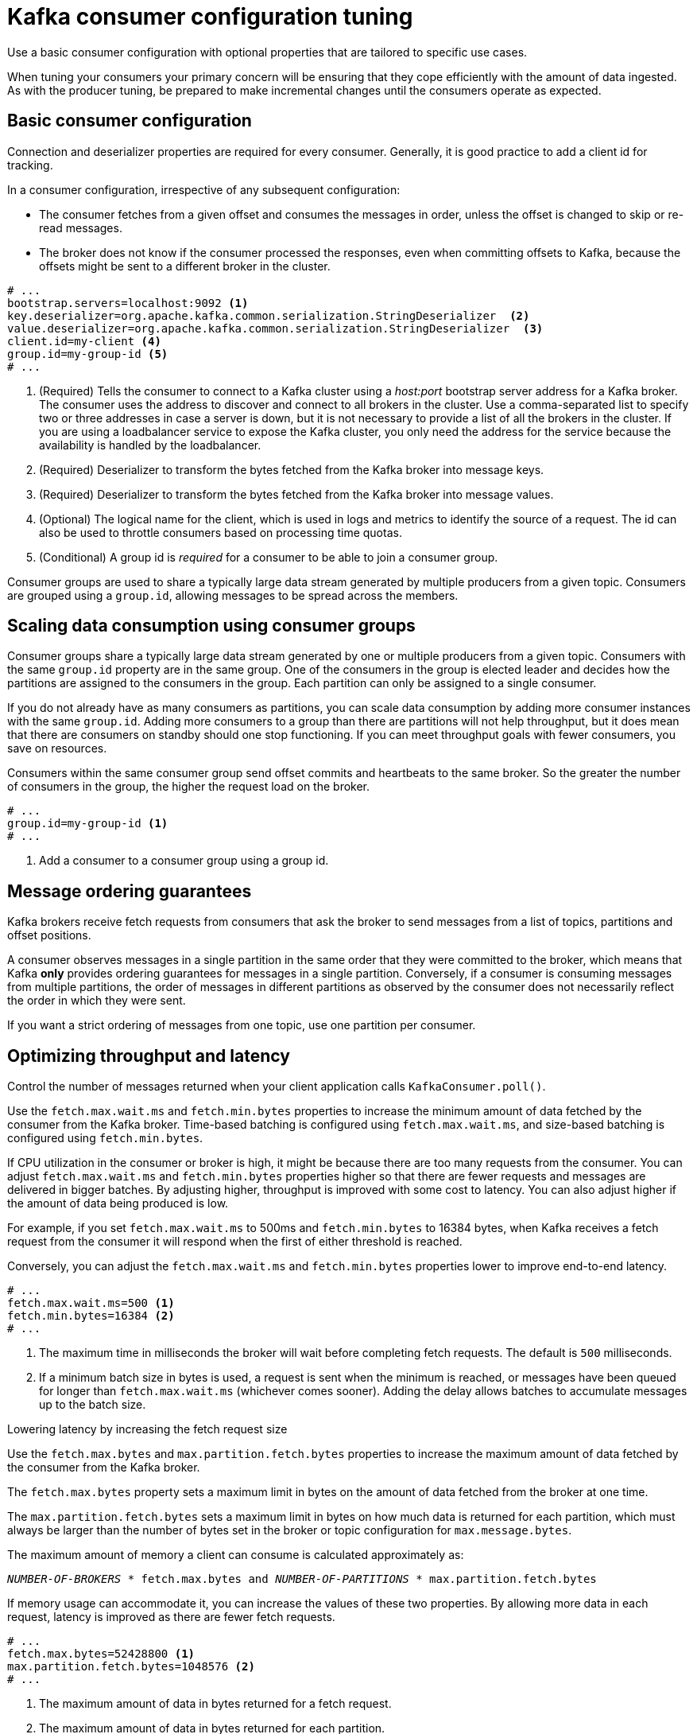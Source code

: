 // This module is included in the following files:
//
// assembly-client-config.adoc

[id='con-consumer-config-properties-{context}']
= Kafka consumer configuration tuning

Use a basic consumer configuration with optional properties that are tailored to specific use cases.

When tuning your consumers your primary concern will be ensuring that they cope efficiently with the amount of data ingested.
As with the producer tuning, be prepared to make incremental changes until the consumers operate as expected.

== Basic consumer configuration

Connection and deserializer properties are required for every consumer.
Generally, it is good practice to add a client id for tracking.

In a consumer configuration, irrespective of any subsequent configuration:

* The consumer fetches from a given offset and consumes the messages in order, unless the offset is changed to skip or re-read messages.
* The broker does not know if the consumer processed the responses, even when committing offsets to Kafka, because the offsets might be sent to a different broker in the cluster.

[source,shell,subs="+quotes,attributes"]
----
# ...
bootstrap.servers=localhost:9092 <1>
key.deserializer=org.apache.kafka.common.serialization.StringDeserializer  <2>
value.deserializer=org.apache.kafka.common.serialization.StringDeserializer  <3>
client.id=my-client <4>
group.id=my-group-id <5>
# ...
----
<1> (Required) Tells the consumer to connect to a Kafka cluster using a _host:port_ bootstrap server address for a Kafka broker.
The consumer uses the address to discover and connect to all brokers in the cluster.
Use a comma-separated list to specify two or three addresses in case a server is down, but it is not necessary to provide a list of all the brokers in the cluster.
If you are using a loadbalancer service to expose the Kafka cluster, you only need the address for the service because the availability is handled by the loadbalancer.
<2> (Required) Deserializer to transform the bytes fetched from the Kafka broker into message keys.
<3> (Required) Deserializer to transform the bytes fetched from the Kafka broker into message values.
<4> (Optional) The logical name for the client, which is used in logs and metrics to identify the source of a request. The id can also be used to throttle consumers based on processing time quotas.
<5> (Conditional) A group id is _required_ for a consumer to be able to join a consumer group.

Consumer groups are used to share a typically large data stream generated by multiple producers from a given topic.
Consumers are grouped using a `group.id`, allowing messages to be spread across the members.

== Scaling data consumption using consumer groups

Consumer groups share a typically large data stream generated by one or multiple producers from a given topic.
Consumers with the same `group.id` property are in the same group.
One of the consumers in the group is elected leader and decides how the partitions are assigned to the consumers in the group.
Each partition can only be assigned to a single consumer.

If you do not already have as many consumers as partitions,
you can scale data consumption by adding more consumer instances with the same `group.id`.
Adding more consumers to a group than there are partitions will not help throughput,
but it does mean that there are consumers on standby should one stop functioning.
If you can meet throughput goals with fewer consumers, you save on resources.

Consumers within the same consumer group send offset commits and heartbeats to the same broker.
So the greater the number of consumers in the group, the higher the request load on the broker.

----
# ...
group.id=my-group-id <1>
# ...
----
<1> Add a consumer to a consumer group using a group id.

== Message ordering guarantees

Kafka brokers receive fetch requests from consumers that ask the broker to send messages from a list of topics, partitions and offset positions.

A consumer observes messages in a single partition in the same order that they were committed to the broker,
which means that Kafka *only* provides ordering guarantees for messages in a single partition.
Conversely, if a consumer is consuming messages from multiple partitions, the order of messages in different partitions as observed by the consumer does not necessarily reflect the order in which they were sent.

If you want a strict ordering of messages from one topic, use one partition per consumer.

== Optimizing throughput and latency

Control the number of messages returned when your client application calls `KafkaConsumer.poll()`.

Use the `fetch.max.wait.ms` and `fetch.min.bytes` properties to increase the minimum amount of data fetched by the consumer from the Kafka broker.
Time-based batching is configured using `fetch.max.wait.ms`, and size-based batching is configured using `fetch.min.bytes`.

If CPU utilization in the consumer or broker is high, it might be because there are too many requests from the consumer.
You can adjust `fetch.max.wait.ms` and `fetch.min.bytes` properties higher so that there are fewer requests and messages are delivered in bigger batches.
By adjusting higher, throughput is improved with some cost to latency.
You can also adjust higher if the amount of data being produced is low.

For example, if you set `fetch.max.wait.ms` to 500ms and `fetch.min.bytes` to 16384 bytes,
when Kafka receives a fetch request from the consumer it will respond when the first of either threshold is reached.

Conversely, you can adjust the `fetch.max.wait.ms` and `fetch.min.bytes` properties lower to improve end-to-end latency.

----
# ...
fetch.max.wait.ms=500 <1>
fetch.min.bytes=16384 <2>
# ...
----
<1> The maximum time in milliseconds the broker will wait before completing fetch requests.
The default is `500` milliseconds.
<2> If a minimum batch size in bytes is used, a request is sent when the minimum is reached, or messages have been queued for longer than `fetch.max.wait.ms` (whichever comes sooner).
Adding the delay allows batches to accumulate messages up to the batch size.

.Lowering latency by increasing the fetch request size

Use the `fetch.max.bytes` and `max.partition.fetch.bytes` properties to increase the maximum amount of data fetched by the consumer from the Kafka broker.

The `fetch.max.bytes` property sets a maximum limit in bytes on the amount of data fetched from the broker at one time.

The `max.partition.fetch.bytes` sets a maximum limit in bytes on how much data is returned for each partition,
which must always be larger than the number of bytes set in the broker or topic configuration for `max.message.bytes`.

The maximum amount of memory a client can consume is calculated approximately as:

[source,shell,subs="+quotes,attributes"]
----
_NUMBER-OF-BROKERS_ * fetch.max.bytes and _NUMBER-OF-PARTITIONS_ * max.partition.fetch.bytes
----

If memory usage can accommodate it, you can increase the values of these two properties.
By allowing more data in each request, latency is improved as there are fewer fetch requests.

----
# ...
fetch.max.bytes=52428800 <1>
max.partition.fetch.bytes=1048576 <2>
# ...
----
<1> The maximum amount of data in bytes returned for a fetch request.
<2> The maximum amount of data in bytes returned for each partition.

== Avoiding data loss or duplication when committing offsets

The Kafka _auto-commit mechanism_ allows a consumer to commit the offsets of messages automatically.
If enabled, the consumer will commit offsets received from polling the broker at 5000ms intervals.

The auto-commit mechanism is convenient, but it introduces a risk of data loss and duplication.
If a consumer has fetched and transformed a number of messages, but the system crashes with processed messages in the consumer buffer when performing an auto-commit, that data is lost.
If the system crashes after processing the messages, but before performing the auto-commit, the data is duplicated on another consumer instance after rebalancing.

Auto-committing can avoid data loss only when all messages are processed before the next poll to the broker,
or the consumer closes.

To minimize the likelihood of data loss or duplication, you can set `enable.auto.commit` to `false` and develop your client application to have more control over committing offsets.
Or you can use `auto.commit.interval.ms` to decrease the intervals between commits.

----
# ...
enable.auto.commit=false <1>
# ...
----
<1> Auto commit is set to false to provide more control over committing offsets.

By setting to `enable.auto.commit` to `false`, you can commit offsets after *all* processing has been performed and the message has been consumed.
For example, you can set up your application to call the Kafka `commitSync` and `commitAsync` commit APIs.

The `commitSync` API commits the offsets in a message batch returned from polling.
You call the API when you are finished processing all the messages in the batch.
If you use the `commitSync` API, the application will not poll for new messages until the last offset in the batch is committed.
If this negatively affects throughput, you can commit less frequently,
or you can use the `commitAsync` API.
The `commitAsync` API does not wait for the broker to respond to a commit request,
but risks creating more duplicates when rebalancing.
A common approach is to combine both commit APIs in an application, with the `commitSync` API used just before shutting the consumer down or rebalancing to make sure the final commit is successful.

=== Controlling transactional messages

Consider using transactional ids and enabling idempotence (`enable.idempotence=true`) on the producer side to guarantee exactly-once delivery.
On the consumer side, you can then use the `isolation.level` property to control how transactional messages are read by the consumer.

The `isolation.level` property has two valid values:

* `read_committed`
* `read_uncommitted` (default)

Use `read_committed` to ensure that only transactional messages that have been committed are read by the consumer.
However, this will cause an increase in end-to-end latency, because the consumer will not be able to return a message until the brokers have written the transaction markers that record the result of the transaction (_committed_ or _aborted_).

----
# ...
enable.auto.commit=false
isolation.level=read_committed <1>
# ...
----
<1> Set to `read_committed` so that only committed messages are read by the consumer.

== Recovering from failure to avoid data loss

Use the `session.timeout.ms` and `heartbeat.interval.ms` properties to configure the time taken to check and recover from consumer failure within a consumer group.

The `session.timeout.ms` property specifies the maximum amount of time in milliseconds a consumer within a consumer group can be out of contact with a broker before being considered inactive and a _rebalancing_ is triggered between the active consumers in the group.
When the group rebalances, the partitions are reassigned to the members of the group.

The `heartbeat.interval.ms` property specifies the interval in milliseconds between _heartbeat_ checks to the consumer group coordinator to indicate that the consumer is active and connected.
The heartbeat interval must be lower, usually by a third, than the session timeout interval.

If you set the `session.timeout.ms` property lower, failing consumers are detected earlier, and rebalancing can take place quicker.
However, take care not to set the timeout so low that the broker fails to receive a heartbeat in time and triggers an unnecessary rebalance.

Decreasing the heartbeat interval reduces the chance of accidental rebalancing, but more frequent heartbeats increases the overhead on broker resources.

== Managing offset policy

Use the `auto.offset.reset` property to control how a consumer behaves when no offsets have been committed,
or a committed offset is no longer valid or deleted.

Suppose you deploy a consumer application for the first time, and it reads messages from an existing topic.
Because this is the first time the `group.id` is used, the `__consumer_offsets` topic does not contain any offset information for this application.
The new application can start processing all existing messages from the start of the log or only new messages.
The default reset value is `latest`, which starts at the end of the partition, and consequently means some messages are missed.
To avoid data loss, but increase the amount of processing, set `auto.offset.reset` to `earliest` to start at the beginning of the partition.

Also consider using the `earliest` option to avoid messages being lost when the offsets retention period (`offsets.retention.minutes`) configured for a broker has ended.
If a consumer group or standalone consumer is inactive and commits no offsets during the retention period, previously committed offsets are deleted from `__consumer_offsets`.

----
# ...
heartbeat.interval.ms=3000 <1>
session.timeout.ms=10000 <2>
auto.offset.reset=earliest <3>
# ...
----
<1> Adjust the heartbeat interval lower according to anticipated rebalances.
<2> If no heartbeats are received by the Kafka broker before the timeout duration expires, the consumer is removed from the consumer group and a rebalance is initiated.
If the broker configuration has a `group.min.session.timeout.ms` and `group.max.session.timeout.ms`, the session timeout value must be within that range.
<3> Set to `earliest` to return to the start of a partition and avoid data loss if offsets were not committed.

If the amount of data returned in a single fetch request is large,
a timeout might occur before the consumer has processed it.
In this case, you can lower `max.partition.fetch.bytes` or increase `session.timeout.ms`.

== Minimizing the impact of rebalances

The rebalancing of a partition between active consumers in a group is the time it takes for:

* Consumers to commit their offsets
* The new consumer group to be formed
* The group leader to assign partitions to group members
* The consumers in the group to receive their assignments and start fetching

Clearly, the process increases the downtime of a service, particularly when it happens repeatedly during a rolling restart of a consumer group cluster.

In this situation, you can use the concept of _static membership_ to reduce the number of rebalances.
Rebalancing assigns topic partitions evenly among consumer group members.
Static membership uses persistence so that a consumer instance is recognized during a restart after a session timeout.

The consumer group coordinator can identify a new consumer instance using a unique id that is specified using the `group.instance.id` property.
During a restart, the consumer is assigned a new member id, but as a static member it continues with the same instance id,
and the same assignment of topic partitions is made.

If the consumer application does not make a call to poll at least every `max.poll.interval.ms` milliseconds, the consumer is considered to be failed, causing a rebalance.
If the application cannot process all the records returned from poll in time, you can avoid a rebalance by using the `max.poll.interval.ms` property to specify the interval in milliseconds between polls for new messages from a consumer.
Or you can use the `max.poll.records` property to set a maximum limit on the number of records returned from the consumer buffer, allowing your application to process fewer records within the `max.poll.interval.ms` limit.

[source,shell,subs="+quotes,attributes"]
----
# ...
group.instance.id=_UNIQUE-ID_ <1>
max.poll.interval.ms=300000 <2>
max.poll.records=500 <3>
# ...
----
<1> The unique instance id ensures that a new consumer instance receives the same assignment of topic partitions.
<2> Set the interval to check the consumer is continuing to process messages.
<3> Sets the number of processed records returned from the consumer.
